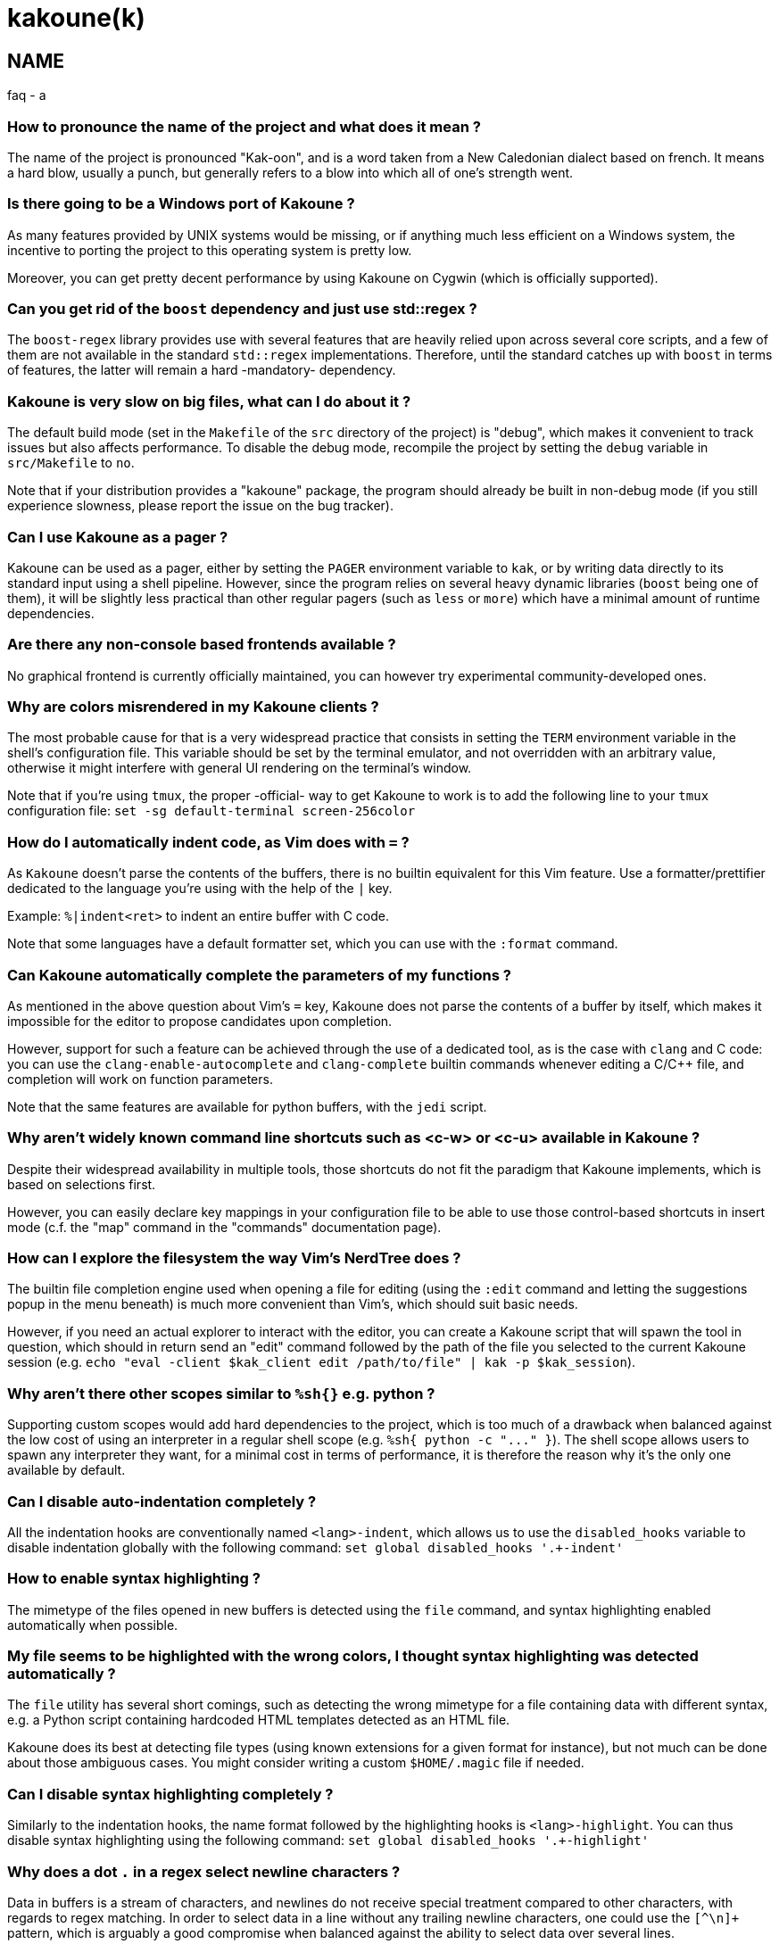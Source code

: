 kakoune(k)
==========

NAME
----
faq - a

How to pronounce the name of the project and what does it mean ?
~~~~~~~~~~~~~~~~~~~~~~~~~~~~~~~~~~~~~~~~~~~~~~~~~~~~~~~~~~~~~~~~

The name of the project is pronounced "Kak-oon", and is a word taken from a
New Caledonian dialect based on french. It means a hard blow, usually a punch,
but generally refers to a blow into which all of one's strength went.

Is there going to be a Windows port of Kakoune ?
~~~~~~~~~~~~~~~~~~~~~~~~~~~~~~~~~~~~~~~~~~~~~~~~

As many features provided by UNIX systems would be missing, or if anything
much less efficient on a Windows system, the incentive to porting the
project to this operating system is pretty low.

Moreover, you can get pretty decent performance by using Kakoune on Cygwin
(which is officially supported).

Can you get rid of the `boost` dependency and just use std::regex ?
~~~~~~~~~~~~~~~~~~~~~~~~~~~~~~~~~~~~~~~~~~~~~~~~~~~~~~~~~~~~~~~~~~~

The `boost-regex` library provides use with several features that are heavily
relied upon across several core scripts, and a few of them are not available
in the standard `std::regex` implementations. Therefore, until the standard
catches up with `boost` in terms of features, the latter will remain a hard
-mandatory- dependency.

Kakoune is very slow on big files, what can I do about it ?
~~~~~~~~~~~~~~~~~~~~~~~~~~~~~~~~~~~~~~~~~~~~~~~~~~~~~~~~~~~

The default build mode (set in the `Makefile` of the `src` directory of the
project) is "debug", which makes it convenient to track issues but also
affects performance. To disable the debug mode, recompile the project by
setting the `debug` variable in `src/Makefile` to `no`.

Note that if your distribution provides a "kakoune" package, the program should
already be built in non-debug mode (if you still experience slowness, please
report the issue on the bug tracker).

Can I use Kakoune as a pager ?
~~~~~~~~~~~~~~~~~~~~~~~~~~~~~~

Kakoune can be used as a pager, either by setting the `PAGER` environment
variable to `kak`, or by writing data directly to its standard input using a
shell pipeline. However, since the program relies on several heavy dynamic
libraries (`boost` being one of them), it will be slightly less practical
than other regular pagers (such as `less` or `more`) which have a minimal
amount of runtime dependencies.

Are there any non-console based frontends available ?
~~~~~~~~~~~~~~~~~~~~~~~~~~~~~~~~~~~~~~~~~~~~~~~~~~~~~

No graphical frontend is currently officially maintained, you can however
try experimental community-developed ones.

Why are colors misrendered in my Kakoune clients ?
~~~~~~~~~~~~~~~~~~~~~~~~~~~~~~~~~~~~~~~~~~~~~~~~~~

The most probable cause for that is a very widespread practice that consists
in setting the `TERM` environment variable in the shell's configuration file.
This variable should be set by the terminal emulator, and not overridden with
an arbitrary value, otherwise it might interfere with general UI rendering on
the terminal's window.

Note that if you're using `tmux`, the proper -official- way to get Kakoune to
work is to add the following line to your `tmux` configuration file:
`set -sg default-terminal screen-256color`

How do I automatically indent code, as Vim does with `=` ?
~~~~~~~~~~~~~~~~~~~~~~~~~~~~~~~~~~~~~~~~~~~~~~~~~~~~~~~~~~~

As `Kakoune` doesn't parse the contents of the buffers, there is no builtin
equivalent for this Vim feature. Use a formatter/prettifier dedicated to
the language you're using with the help of the `|` key.

Example: `%|indent<ret>` to indent an entire buffer with C code.

Note that some languages have a default formatter set, which you can use
with the `:format` command.

Can Kakoune automatically complete the parameters of my functions ?
~~~~~~~~~~~~~~~~~~~~~~~~~~~~~~~~~~~~~~~~~~~~~~~~~~~~~~~~~~~~~~~~~~~

As mentioned in the above question about Vim's `=` key, Kakoune does not
parse the contents of a buffer by itself, which makes it impossible for
the editor to propose candidates upon completion.

However, support for such a feature can be achieved through the use of a
dedicated tool, as is the case with `clang` and C code: you can use the
`clang-enable-autocomplete` and `clang-complete` builtin commands whenever
editing a C/C++ file, and completion will work on function parameters.

Note that the same features are available for python buffers, with the
`jedi` script.

Why aren't widely known command line shortcuts such as <c-w> or <c-u> available in Kakoune ?
~~~~~~~~~~~~~~~~~~~~~~~~~~~~~~~~~~~~~~~~~~~~~~~~~~~~~~~~~~~~~~~~~~~~~~~~~~~~~~~~~~~~~~~~~~~~

Despite their widespread availability in multiple tools, those shortcuts do
not fit the paradigm that Kakoune implements, which is based on selections
first.

However, you can easily declare key mappings in your configuration file
to be able to use those control-based shortcuts in insert mode (c.f. the
"map" command in the "commands" documentation page).

How can I explore the filesystem the way Vim's NerdTree does ?
~~~~~~~~~~~~~~~~~~~~~~~~~~~~~~~~~~~~~~~~~~~~~~~~~~~~~~~~~~~~~~

The builtin file completion engine used when opening a file for editing
(using the `:edit` command and letting the suggestions popup in the menu
beneath) is much more convenient than Vim's, which should suit basic needs.

However, if you need an actual explorer to interact with the editor,
you can create a Kakoune script that will spawn the tool in question,
which should in return send an "edit" command followed by the path of the
file you selected to the current Kakoune session (e.g. `echo "eval -client
$kak_client edit /path/to/file" | kak -p $kak_session`).

Why aren't there other scopes similar to `%sh{}` e.g. python ?
~~~~~~~~~~~~~~~~~~~~~~~~~~~~~~~~~~~~~~~~~~~~~~~~~~~~~~~~~~~~~~

Supporting custom scopes would add hard dependencies to the project, which
is too much of a drawback when balanced against the low cost of using
an interpreter in a regular shell scope (e.g. `%sh{ python -c "..." }`).
The shell scope allows users to spawn any interpreter they want, for a minimal
cost in terms of performance, it is therefore the reason why it's the only
one available by default.

Can I disable auto-indentation completely ?
~~~~~~~~~~~~~~~~~~~~~~~~~~~~~~~~~~~~~~~~~~~

All the indentation hooks are conventionally named `<lang>-indent`, which
allows us to use the `disabled_hooks` variable to disable indentation
globally with the following command: `set global disabled_hooks '.+-indent'`

How to enable syntax highlighting ?
~~~~~~~~~~~~~~~~~~~~~~~~~~~~~~~~~~~

The mimetype of the files opened in new buffers is detected using the
`file` command, and syntax highlighting enabled automatically when
possible.

My file seems to be highlighted with the wrong colors, I thought syntax highlighting was detected automatically ?
~~~~~~~~~~~~~~~~~~~~~~~~~~~~~~~~~~~~~~~~~~~~~~~~~~~~~~~~~~~~~~~~~~~~~~~~~~~~~~~~~~~~~~~~~~~~~~~~~~~~~~~~~~~~~~~~~

The `file` utility has several short comings, such as detecting the
wrong mimetype for a file containing data with different syntax, e.g.
a Python script containing hardcoded HTML templates detected as an HTML
file.

Kakoune does its best at detecting file types (using known extensions
for a given format for instance), but not much can be done about those
ambiguous cases. You might consider writing a custom `$HOME/.magic` file
if needed.

Can I disable syntax highlighting completely ?
~~~~~~~~~~~~~~~~~~~~~~~~~~~~~~~~~~~~~~~~~~~~~

Similarly to the indentation hooks, the name format followed by the
highlighting hooks is `<lang>-highlight`. You can thus disable syntax
highlighting using the following command: `set global disabled_hooks
'.+-highlight'`

Why does a dot `.` in a regex select newline characters ?
~~~~~~~~~~~~~~~~~~~~~~~~~~~~~~~~~~~~~~~~~~~~~~~~~~~~~~~~~

Data in buffers is a stream of characters, and newlines do not receive special
treatment compared to other characters, with regards to regex matching. In
order to select data in a line without any trailing newline characters, one could
use the `[^\n]+` pattern, which is arguably a good compromise when
balanced against the ability to select data over several lines.

Can I split the window to display different buffers in them ?
~~~~~~~~~~~~~~~~~~~~~~~~~~~~~~~~~~~~~~~~~~~~~~~~~~~~~~~~~~~~~

As a fairly compliant follower of the UNIX philosophy, Kakoune does not
try to implement features that are best handled by separate, dedicated
tools. Windows splitting in terminals is a prime example of that
concept, where the editor provides commands to interact with several
terminal multiplexers (e.g. `tmux`), as opposed to emulating their
functionalities.

In order to open buffers in the same window simultaneously using `tmux`
(or one of the supported multiplexers), run Kakoune in a `tmux` session,
and simply use the `:new` command to spawn new clients as you would
have otherwise in an X11 environment.

Why does `a` extend the current selection, but `i` leaves it untouched ?
~~~~~~~~~~~~~~~~~~~~~~~~~~~~~~~~~~~~~~~~~~~~~~~~~~~~~~~~~~~~~~~~~~~~~~~~

Selections are ranges of characters whose delimiters are an "anchor" and
a "cursor", and inserting characters is always done before the cursor in
insert mode.

Consequently, using the append primitive (`a`) nudges the cursor forward to
make room for characters, effectively extending the current selection since
the anchor remains immobile, even when the anchor and the cursor are at the
same location. By opposition, using the insert primitive (`i`) merely adds
characters before the cursor, which never modifies the current selection.
